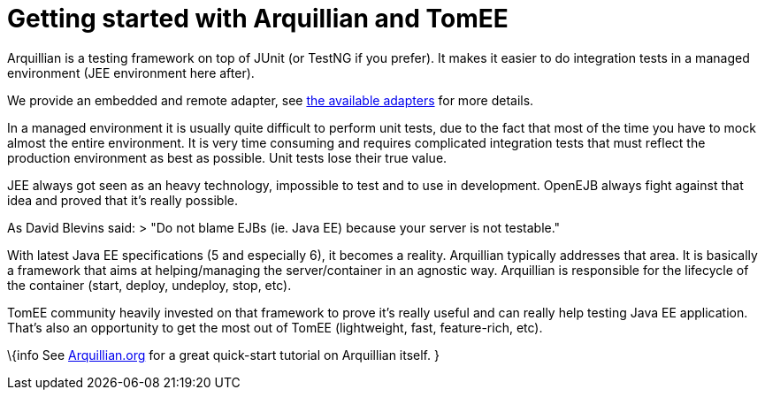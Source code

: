 # Getting started with Arquillian and TomEE
:index-group: Arquillian
:jbake-date: 2018-12-05
:jbake-type: page
:jbake-status: published


Arquillian is a testing framework on top of JUnit (or TestNG if you
prefer). It makes it easier to do integration tests in a managed
environment (JEE environment here after).

We provide an embedded and remote adapter, see
link:arquillian-available-adapters.html[the available adapters] for more
details.

In a managed environment it is usually quite difficult to perform unit
tests, due to the fact that most of the time you have to mock almost the
entire environment. It is very time consuming and requires complicated
integration tests that must reflect the production environment as best
as possible. Unit tests lose their true value.

JEE always got seen as an heavy technology, impossible to test and to
use in development. OpenEJB always fight against that idea and proved
that it's really possible.

As David Blevins said: > "Do not blame EJBs (ie. Java EE) because your
server is not testable."

With latest Java EE specifications (5 and especially 6), it becomes a
reality. Arquillian typically addresses that area. It is basically a
framework that aims at helping/managing the server/container in an
agnostic way. Arquillian is responsible for the lifecycle of the
container (start, deploy, undeploy, stop, etc).

TomEE community heavily invested on that framework to prove it's really
useful and can really help testing Java EE application. That's also an
opportunity to get the most out of TomEE (lightweight, fast,
feature-rich, etc).

\{info See http://arquillian.org[Arquillian.org] for a great quick-start
tutorial on Arquillian itself. }
